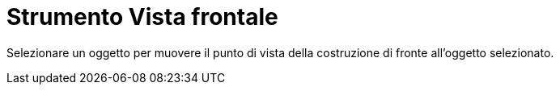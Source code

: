= Strumento Vista frontale

Selezionare un oggetto per muovere il punto di vista della costruzione di fronte all'oggetto selezionato.

